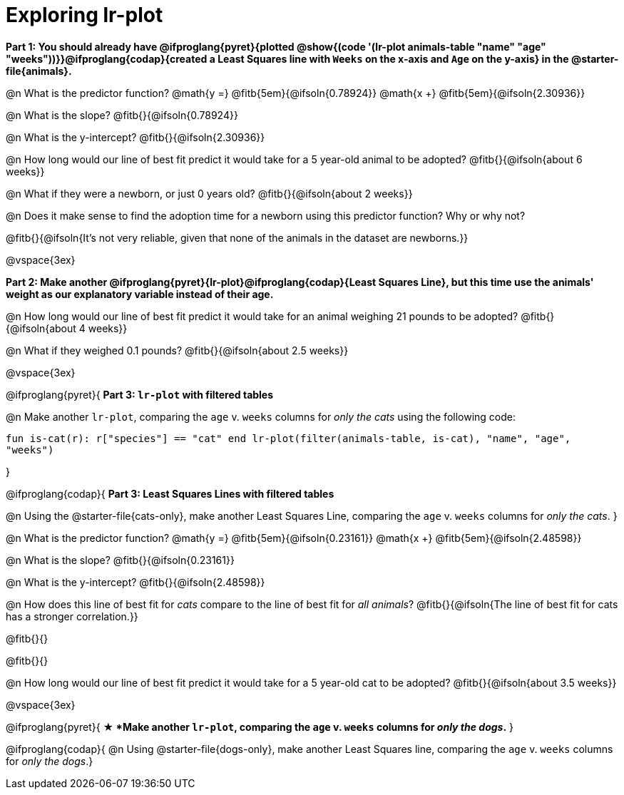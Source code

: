 = Exploring lr-plot

++++
<style>
    #content .forceShading { background: #f7f7f8; font-size:0.8rem;}
</style>
++++

*Part 1: You should already have @ifproglang{pyret}{plotted @show{(code '(lr-plot animals-table "name" "age" "weeks"))}}@ifproglang{codap}{created a Least Squares line with `Weeks` on the x-axis and `Age` on the y-axis} in the @starter-file{animals}.*

@n What is the predictor function? @math{y =} @fitb{5em}{@ifsoln{0.78924}} @math{x +} @fitb{5em}{@ifsoln{2.30936}}

@n What is the slope? @fitb{}{@ifsoln{0.78924}}

@n What is the y-intercept? @fitb{}{@ifsoln{2.30936}}

@n How long would our line of best fit predict it would take for a 5 year-old animal to be adopted? @fitb{}{@ifsoln{about 6 weeks}}

@n What if they were a newborn, or just 0 years old? @fitb{}{@ifsoln{about 2 weeks}}

@n Does it make sense to find the adoption time for a newborn using this predictor function? Why or why not?

@fitb{}{@ifsoln{It's not very reliable, given that none of the animals in the dataset are newborns.}}

@vspace{3ex}

*Part 2: Make another @ifproglang{pyret}{lr-plot}@ifproglang{codap}{Least Squares Line}, but this time use the animals' weight as our explanatory variable instead of their age.*

@n How long would our line of best fit predict it would take for an animal weighing 21 pounds to be adopted? @fitb{}{@ifsoln{about 4 weeks}}

@n What if they weighed 0.1 pounds? @fitb{}{@ifsoln{about 2.5 weeks}}

@vspace{3ex}

@ifproglang{pyret}{
*Part 3: `lr-plot` with filtered tables*

@n Make another `lr-plot`, comparing the `age` v. `weeks` columns for _only the cats_ using the following code:

[.indentedpara .forceShading]
--
``fun is-cat(r): r["species"] == "cat" end
lr-plot(filter(animals-table, is-cat), "name", "age", "weeks")
``
--
}

@ifproglang{codap}{
*Part 3: Least Squares Lines with filtered tables*

@n Using the @starter-file{cats-only}, make another Least Squares Line, comparing the `age` v. `weeks` columns for __only the cats__.
}

@n What is the predictor function? @math{y =} @fitb{5em}{@ifsoln{0.23161}} @math{x +} @fitb{5em}{@ifsoln{2.48598}}

@n What is the slope? @fitb{}{@ifsoln{0.23161}}

@n What is the y-intercept? @fitb{}{@ifsoln{2.48598}}

@n How does this line of best fit for _cats_ compare to the line of best fit for _all animals_? @fitb{}{@ifsoln{The line of best fit for cats has a stronger correlation.}}

@fitb{}{}

@fitb{}{}

@n How long would our line of best fit predict it would take for a 5 year-old cat to be adopted? @fitb{}{@ifsoln{about 3.5 weeks}}

@vspace{3ex}

@ifproglang{pyret}{
*★ *Make another `lr-plot`, comparing the `age` v. `weeks` columns for _only the dogs_.*
}

@ifproglang{codap}{
@n Using @starter-file{dogs-only}, make another Least Squares line, comparing the `age` v. `weeks` columns for __only the dogs__.}
